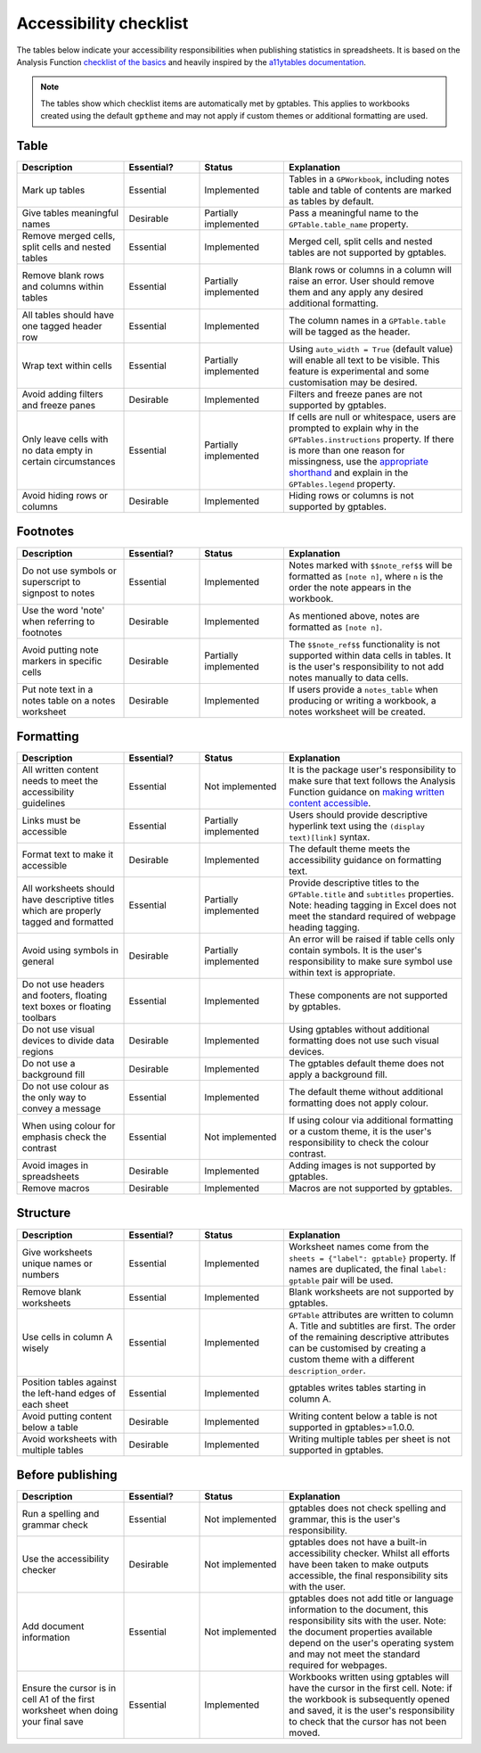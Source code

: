 ***********************
Accessibility checklist
***********************

The tables below indicate your accessibility responsibilities when publishing
statistics in spreadsheets. It is based on the Analysis Function `checklist of
the basics`_ and heavily inspired by the `a11ytables documentation`_.

.. _`checklist of the basics`: https://analysisfunction.civilservice.gov.uk/policy-store/making-spreadsheets-accessible-a-brief-checklist-of-the-basics/
.. _`a11ytables documentation`: https://co-analysis.github.io/a11ytables/articles/checklist.html

.. note:: The tables show which checklist items are automatically met by
    gptables. This applies to workbooks created using the default ``gptheme``
    and may not apply if custom themes or additional formatting are used.

Table
-----

.. list-table::
    :header-rows: 1
    :widths: 24 17 19 40

    * - Description
      - Essential?
      - Status
      - Explanation
    * - Mark up tables
      - Essential
      - Implemented
      - Tables in a ``GPWorkbook``, including notes table and table of contents
        are marked as tables by default.
    * - Give tables meaningful names
      - Desirable
      - Partially implemented
      - Pass a meaningful name to the ``GPTable.table_name`` property.
    * - Remove merged cells, split cells and nested tables
      - Essential
      - Implemented
      - Merged cell, split cells and nested tables are not supported by gptables.
    * - Remove blank rows and columns within tables
      - Essential
      - Partially implemented
      - Blank rows or columns in a column will raise an error. User should
        remove them and any apply any desired additional formatting.
    * - All tables should have one tagged header row
      - Essential
      - Implemented
      - The column names in a ``GPTable.table`` will be tagged as the header.
    * - Wrap text within cells
      - Essential
      - Partially implemented
      - Using ``auto_width = True`` (default value) will enable all text to be
        visible. This feature is experimental and some customisation may be
        desired.
    * - Avoid adding filters and freeze panes
      - Desirable
      - Implemented
      - Filters and freeze panes are not supported by gptables.
    * - Only leave cells with no data empty in certain circumstances
      - Essential
      - Partially implemented
      - If cells are null or whitespace, users are prompted to explain why in the
        ``GPTables.instructions`` property. If there is more than one reason
        for missingness, use the `appropriate shorthand`_ and explain in the
        ``GPTables.legend`` property.
    * - Avoid hiding rows or columns
      - Desirable
      - Implemented
      - Hiding rows or columns is not supported by gptables.

.. _`appropriate shorthand`: https://analysisfunction.civilservice.gov.uk/policy-store/symbols-in-tables-definitions-and-help/


Footnotes
---------

.. list-table::
    :header-rows: 1
    :widths: 24 17 19 40

    * - Description
      - Essential?
      - Status
      - Explanation
    * - Do not use symbols or superscript to signpost to notes
      - Essential
      - Implemented
      - Notes marked with ``$$note_ref$$`` will be formatted as ``[note n]``,
        where ``n`` is the order the note appears in the workbook.
    * - Use the word 'note' when referring to footnotes
      - Desirable
      - Implemented
      - As mentioned above, notes are formatted as ``[note n]``.
    * - Avoid putting note markers in specific cells
      - Desirable
      - Partially implemented
      - The ``$$note_ref$$`` functionality is not supported within data cells
        in tables. It is the user's responsibility to not add notes manually to
        data cells.
    * - Put note text in a notes table on a notes worksheet
      - Desirable
      - Implemented
      - If users provide a ``notes_table`` when producing or writing a workbook,
        a notes worksheet will be created.


Formatting
----------

.. list-table::
    :header-rows: 1
    :widths: 24 17 19 40

    * - Description
      - Essential?
      - Status
      - Explanation
    * - All written content needs to meet the accessibility guidelines
      - Essential
      - Not implemented
      - It is the package user's responsibility to make sure that text follows
        the Analysis Function guidance on `making written content accessible`_.
    * - Links must be accessible
      - Essential
      - Partially implemented
      - Users should provide descriptive hyperlink text using the
        ``(display text)[link]`` syntax.
    * - Format text to make it accessible
      - Desirable
      - Implemented
      - The default theme meets the accessibility guidance on formatting text.
    * - All worksheets should have descriptive titles which are properly tagged
        and formatted
      - Essential
      - Partially implemented
      - Provide descriptive titles to the ``GPTable.title`` and ``subtitles``
        properties. Note: heading tagging in Excel does not meet the standard
        required of webpage heading tagging.
    * - Avoid using symbols in general
      - Desirable
      - Partially implemented
      - An error will be raised if table cells only contain symbols. It is the
        user's responsibility to make sure symbol use within text is appropriate.
    * - Do not use headers and footers, floating text boxes or floating toolbars
      - Essential
      - Implemented
      - These components are not supported by gptables.
    * - Do not use visual devices to divide data regions
      - Desirable
      - Implemented
      - Using gptables without additional formatting does not use such visual devices.
    * - Do not use a background fill
      - Desirable
      - Implemented
      - The gptables default theme does not apply a background fill.
    * - Do not use colour as the only way to convey a message 
      - Essential
      - Implemented
      - The default theme without additional formatting does not apply colour.
    * - When using colour for emphasis check the contrast
      - Essential
      - Not implemented
      - If using colour via additional formatting or a custom theme, it is the
        user's responsibility to check the colour contrast.
    * - Avoid images in spreadsheets
      - Desirable
      - Implemented
      - Adding images is not supported by gptables.
    * - Remove macros
      - Desirable
      - Implemented
      - Macros are not supported by gptables.

.. _`making written content accessible`: https://analysisfunction.civilservice.gov.uk/policy-store/making-analytical-publications-accessible/#section-3


Structure
---------

.. list-table::
    :header-rows: 1
    :widths: 24 17 19 40

    * - Description
      - Essential?
      - Status
      - Explanation
    * - Give worksheets unique names or numbers
      - Essential
      - Implemented
      - Worksheet names come from the ``sheets = {"label": gptable}`` property.
        If names are duplicated, the final ``label: gptable`` pair will be used.
    * - Remove blank worksheets
      - Essential
      - Implemented
      - Blank worksheets are not supported by gptables.
    * - Use cells in column A wisely
      - Essential
      - Implemented
      - ``GPTable`` attributes are written to column A. Title and subtitles are
        first. The order of the remaining descriptive attributes can be
        customised by creating a custom theme with a different ``description_order``.
    * - Position tables against the left-hand edges of each sheet
      - Essential
      - Implemented
      - gptables writes tables starting in column A.
    * - Avoid putting content below a table
      - Desirable
      - Implemented
      - Writing content below a table is not supported in gptables>=1.0.0.
    * - Avoid worksheets with multiple tables
      - Desirable
      - Implemented
      - Writing multiple tables per sheet is not supported in gptables.


Before publishing
-----------------

.. list-table::
    :header-rows: 1
    :widths: 24 17 19 40

    * - Description
      - Essential?
      - Status
      - Explanation
    * - Run a spelling and grammar check
      - Essential
      - Not implemented
      - gptables does not check spelling and grammar, this is the user's
        responsibility.
    * - Use the accessibility checker
      - Desirable
      - Not implemented
      - gptables does not have a built-in accessibility checker. Whilst all
        efforts have been taken to make outputs accessible, the final
        responsibility sits with the user.
    * - Add document information
      - Essential
      - Not implemented
      - gptables does not add title or language information to the document,
        this responsibility sits with the user. Note: the document properties
        available depend on the user's operating system and may not meet
        the standard required for webpages.
    * - Ensure the cursor is in cell A1 of the first worksheet when doing your final save
      - Essential
      - Implemented
      - Workbooks written using gptables will have the cursor in the first cell.
        Note: if the workbook is subsequently opened and saved, it is the user's
        responsibility to check that the cursor has not been moved.
